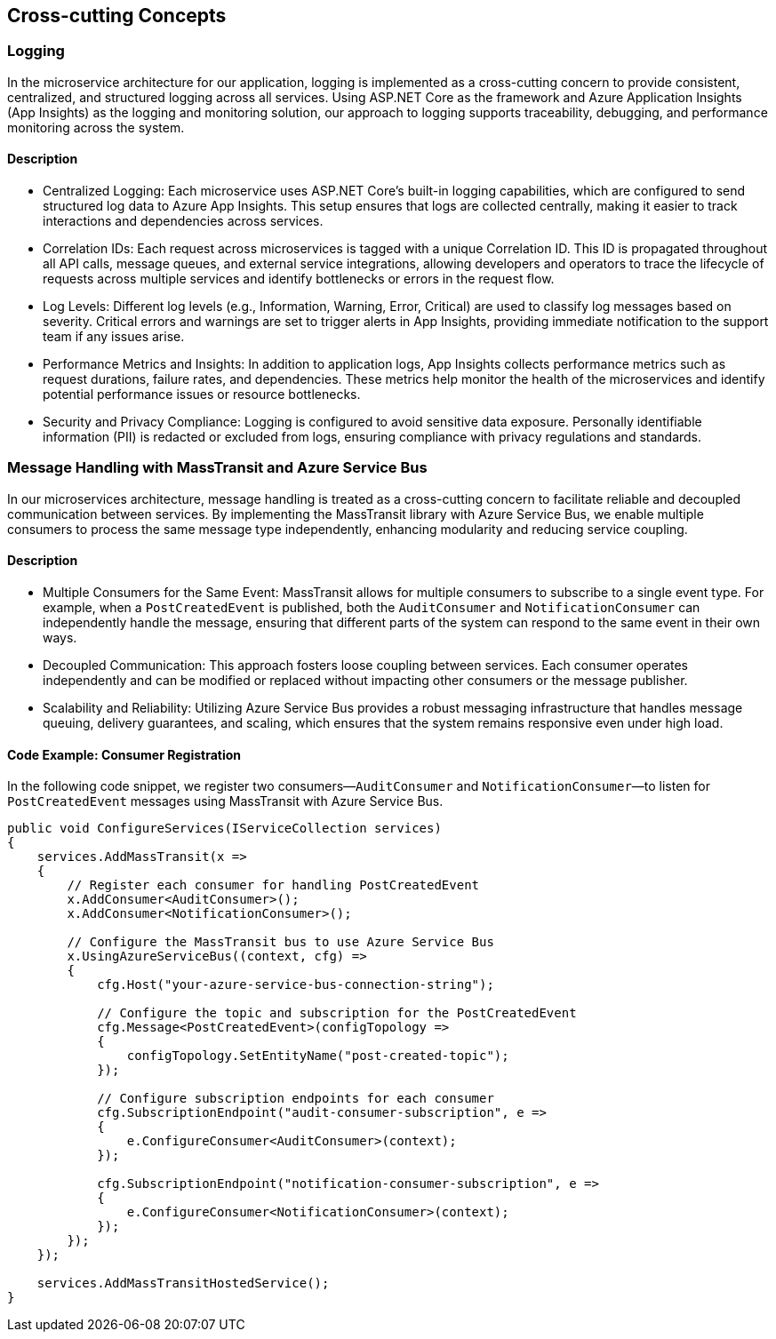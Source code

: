 [[section-concepts]]
== Cross-cutting Concepts





=== Logging
In the microservice architecture for our application, logging is implemented as a cross-cutting concern to provide consistent, centralized, and structured logging across all services. Using ASP.NET Core as the framework and Azure Application Insights (App Insights) as the logging and monitoring solution, our approach to logging supports traceability, debugging, and performance monitoring across the system.

==== Description

- Centralized Logging: Each microservice uses ASP.NET Core’s built-in logging capabilities, which are configured to send structured log data to Azure App Insights. This setup ensures that logs are collected centrally, making it easier to track interactions and dependencies across services.
- Correlation IDs: Each request across microservices is tagged with a unique Correlation ID. This ID is propagated throughout all API calls, message queues, and external service integrations, allowing developers and operators to trace the lifecycle of requests across multiple services and identify bottlenecks or errors in the request flow.
- Log Levels: Different log levels (e.g., Information, Warning, Error, Critical) are used to classify log messages based on severity. Critical errors and warnings are set to trigger alerts in App Insights, providing immediate notification to the support team if any issues arise.
- Performance Metrics and Insights: In addition to application logs, App Insights collects performance metrics such as request durations, failure rates, and dependencies. These metrics help monitor the health of the microservices and identify potential performance issues or resource bottlenecks.
- Security and Privacy Compliance: Logging is configured to avoid sensitive data exposure. Personally identifiable information (PII) is redacted or excluded from logs, ensuring compliance with privacy regulations and standards.

===  Message Handling with MassTransit and Azure Service Bus

In our microservices architecture, message handling is treated as a cross-cutting concern to facilitate reliable and decoupled communication between services. By implementing the MassTransit library with Azure Service Bus, we enable multiple consumers to process the same message type independently, enhancing modularity and reducing service coupling.

==== Description

- Multiple Consumers for the Same Event: MassTransit allows for multiple consumers to subscribe to a single event type. For example, when a `PostCreatedEvent` is published, both the `AuditConsumer` and `NotificationConsumer` can independently handle the message, ensuring that different parts of the system can respond to the same event in their own ways.
- Decoupled Communication: This approach fosters loose coupling between services. Each consumer operates independently and can be modified or replaced without impacting other consumers or the message publisher.
- Scalability and Reliability: Utilizing Azure Service Bus provides a robust messaging infrastructure that handles message queuing, delivery guarantees, and scaling, which ensures that the system remains responsive even under high load.

==== Code Example: Consumer Registration

In the following code snippet, we register two consumers—`AuditConsumer` and `NotificationConsumer`—to listen for `PostCreatedEvent` messages using MassTransit with Azure Service Bus.

[source,csharp]
----
public void ConfigureServices(IServiceCollection services)
{
    services.AddMassTransit(x =>
    {
        // Register each consumer for handling PostCreatedEvent
        x.AddConsumer<AuditConsumer>();
        x.AddConsumer<NotificationConsumer>();

        // Configure the MassTransit bus to use Azure Service Bus
        x.UsingAzureServiceBus((context, cfg) =>
        {
            cfg.Host("your-azure-service-bus-connection-string");

            // Configure the topic and subscription for the PostCreatedEvent
            cfg.Message<PostCreatedEvent>(configTopology =>
            {
                configTopology.SetEntityName("post-created-topic");
            });

            // Configure subscription endpoints for each consumer
            cfg.SubscriptionEndpoint("audit-consumer-subscription", e =>
            {
                e.ConfigureConsumer<AuditConsumer>(context);
            });

            cfg.SubscriptionEndpoint("notification-consumer-subscription", e =>
            {
                e.ConfigureConsumer<NotificationConsumer>(context);
            });
        });
    });

    services.AddMassTransitHostedService();
}
----
